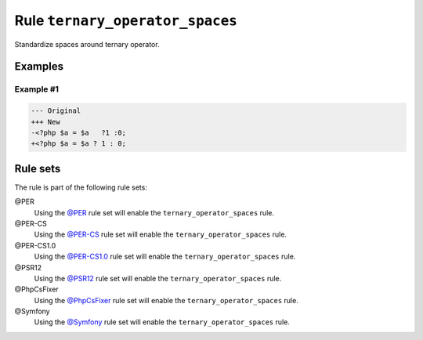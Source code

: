 ================================
Rule ``ternary_operator_spaces``
================================

Standardize spaces around ternary operator.

Examples
--------

Example #1
~~~~~~~~~~

.. code-block:: diff

   --- Original
   +++ New
   -<?php $a = $a   ?1 :0;
   +<?php $a = $a ? 1 : 0;

Rule sets
---------

The rule is part of the following rule sets:

@PER
  Using the `@PER <./../../ruleSets/PER.rst>`_ rule set will enable the ``ternary_operator_spaces`` rule.

@PER-CS
  Using the `@PER-CS <./../../ruleSets/PER-CS.rst>`_ rule set will enable the ``ternary_operator_spaces`` rule.

@PER-CS1.0
  Using the `@PER-CS1.0 <./../../ruleSets/PER-CS1.0.rst>`_ rule set will enable the ``ternary_operator_spaces`` rule.

@PSR12
  Using the `@PSR12 <./../../ruleSets/PSR12.rst>`_ rule set will enable the ``ternary_operator_spaces`` rule.

@PhpCsFixer
  Using the `@PhpCsFixer <./../../ruleSets/PhpCsFixer.rst>`_ rule set will enable the ``ternary_operator_spaces`` rule.

@Symfony
  Using the `@Symfony <./../../ruleSets/Symfony.rst>`_ rule set will enable the ``ternary_operator_spaces`` rule.
